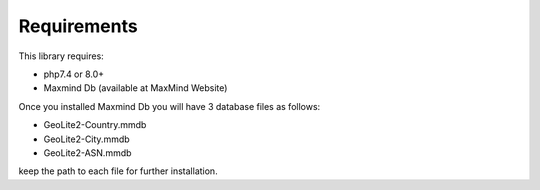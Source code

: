.. _requireents

Requirements
************

This library requires:

- php7.4 or 8.0+
- Maxmind Db (available at MaxMind Website)

Once you installed Maxmind Db you will have 3 database files as follows:

- GeoLite2-Country.mmdb
- GeoLite2-City.mmdb
- GeoLite2-ASN.mmdb

keep the path to each file for further installation.
